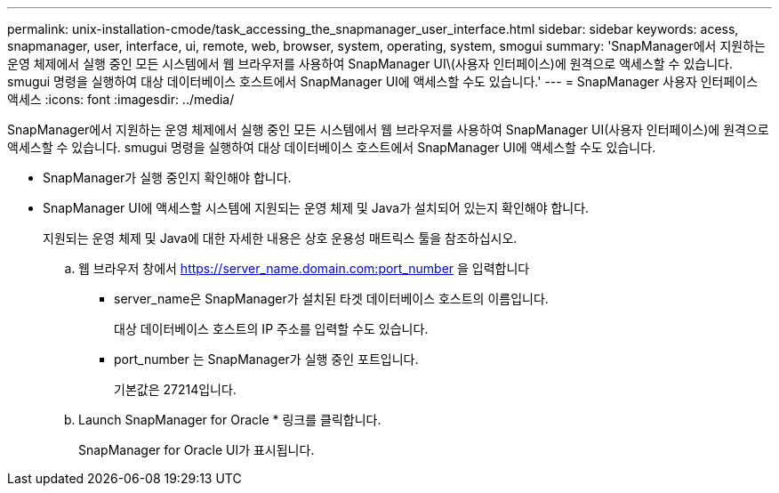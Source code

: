 ---
permalink: unix-installation-cmode/task_accessing_the_snapmanager_user_interface.html 
sidebar: sidebar 
keywords: acess, snapmanager, user, interface, ui, remote, web, browser, system, operating, system, smogui 
summary: 'SnapManager에서 지원하는 운영 체제에서 실행 중인 모든 시스템에서 웹 브라우저를 사용하여 SnapManager UI\(사용자 인터페이스)에 원격으로 액세스할 수 있습니다. smugui 명령을 실행하여 대상 데이터베이스 호스트에서 SnapManager UI에 액세스할 수도 있습니다.' 
---
= SnapManager 사용자 인터페이스 액세스
:icons: font
:imagesdir: ../media/


[role="lead"]
SnapManager에서 지원하는 운영 체제에서 실행 중인 모든 시스템에서 웹 브라우저를 사용하여 SnapManager UI(사용자 인터페이스)에 원격으로 액세스할 수 있습니다. smugui 명령을 실행하여 대상 데이터베이스 호스트에서 SnapManager UI에 액세스할 수도 있습니다.

* SnapManager가 실행 중인지 확인해야 합니다.
* SnapManager UI에 액세스할 시스템에 지원되는 운영 체제 및 Java가 설치되어 있는지 확인해야 합니다.
+
지원되는 운영 체제 및 Java에 대한 자세한 내용은 상호 운용성 매트릭스 툴을 참조하십시오.

+
.. 웹 브라우저 창에서 https://server_name.domain.com:port_number 을 입력합니다
+
*** server_name은 SnapManager가 설치된 타겟 데이터베이스 호스트의 이름입니다.
+
대상 데이터베이스 호스트의 IP 주소를 입력할 수도 있습니다.

*** port_number 는 SnapManager가 실행 중인 포트입니다.
+
기본값은 27214입니다.



.. Launch SnapManager for Oracle * 링크를 클릭합니다.
+
SnapManager for Oracle UI가 표시됩니다.




